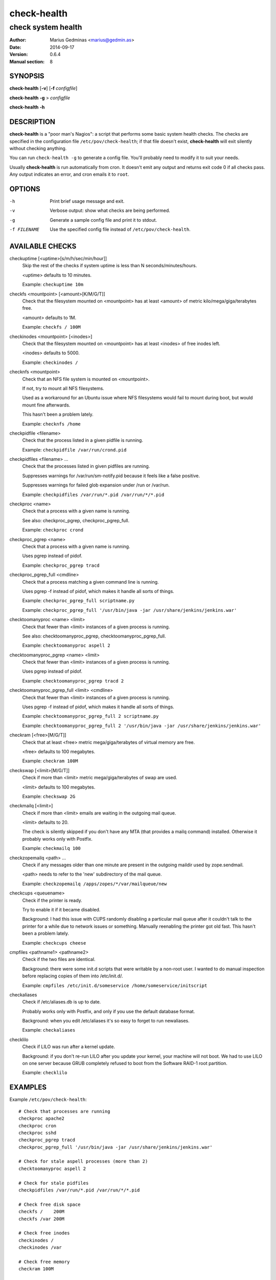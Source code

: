 ============
check-health
============

-------------------
check system health
-------------------

:Author: Marius Gedminas <marius@gedmin.as>
:Date: 2014-09-17
:Version: 0.6.4
:Manual section: 8


SYNOPSIS
========

**check-health** [**-v**] [**-f** *configfile*]

**check-health** **-g** > *configfile*

**check-health** **-h**


DESCRIPTION
===========

**check-health** is a "poor man's Nagios": a script that performs some
basic system health checks.  The checks are specified in the configuration
file ``/etc/pov/check-health``; if that file doesn't exist,
**check-health** will exit silently without checking anything.

You can run ``check-health -g`` to generate a config file.  You'll probably
need to modify it to suit your needs.

Usually **check-health** is run automatically from cron.  It doesn't emit
any output and returns exit code 0 if all checks pass.  Any output
indicates an error, and cron emails it to ``root``.


OPTIONS
=======

-h           Print brief usage message and exit.
-v           Verbose output: show what checks are being performed.
-g           Generate a sample config file and print it to stdout.
-f FILENAME  Use the specified config file instead of ``/etc/pov/check-health``.


AVAILABLE CHECKS
================

.. documentation generated by running ./extract-documentation.py

checkuptime [<uptime>[s/m/h/sec/min/hour]]
  Skip the rest of the checks if system uptime is less than N
  seconds/minutes/hours.

  <uptime> defaults to 10 minutes.


  Example: ``checkuptime 10m``


checkfs <mountpoint> [<amount>[K/M/G/T]]
  Check that the filesystem mounted on <mountpoint> has at least <amount>
  of metric kilo/mega/giga/terabytes free.

  <amount> defaults to 1M.


  Example: ``checkfs / 100M``


checkinodes <mountpoint> [<inodes>]
  Check that the filesystem mounted on <mountpoint> has at least <inodes>
  of free inodes left.

  <inodes> defaults to 5000.


  Example: ``checkinodes /``


checknfs <mountpoint>
  Check that an NFS file system is mounted on <mountpoint>.

  If not, try to mount all NFS filesystems.

  Used as a workaround for an Ubuntu issue where NFS filesystems would fail
  to mount during boot, but would mount fine afterwards.

  This hasn't been a problem lately.


  Example: ``checknfs /home``


checkpidfile <filename>
  Check that the process listed in a given pidfile is running.


  Example: ``checkpidfile /var/run/crond.pid``


checkpidfiles <filename> ...
  Check that the processes listed in given pidfiles are running.

  Suppresses warnings for /var/run/sm-notify.pid because it feels like a
  false positive.

  Suppresses warnings for failed glob expansion under /run or /var/run.


  Example: ``checkpidfiles /var/run/*.pid /var/run/*/*.pid``


checkproc <name>
  Check that a process with a given name is running.

  See also: checkproc_pgrep, checkproc_pgrep_full.


  Example: ``checkproc crond``


checkproc_pgrep <name>
  Check that a process with a given name is running.

  Uses pgrep instead of pidof.


  Example: ``checkproc_pgrep tracd``


checkproc_pgrep_full <cmdline>
  Check that a process matching a given command line is running.

  Uses pgrep -f instead of pidof, which makes it handle all sorts of things.


  Example: ``checkproc_pgrep_full scriptname.py``

  Example: ``checkproc_pgrep_full '/usr/bin/java -jar /usr/share/jenkins/jenkins.war'``


checktoomanyproc <name> <limit>
  Check that fewer than <limit> instances of a given process is running.

  See also: checktoomanyproc_pgrep, checktoomanyproc_pgrep_full.


  Example: ``checktoomanyproc aspell 2``


checktoomanyproc_pgrep <name> <limit>
  Check that fewer than <limit> instances of a given process is running.

  Uses pgrep instead of pidof.


  Example: ``checktoomanyproc_pgrep tracd 2``


checktoomanyproc_pgrep_full <limit> <cmdline>
  Check that fewer than <limit> instances of a given process is running.

  Uses pgrep -f instead of pidof, which makes it handle all sorts of things.


  Example: ``checktoomanyproc_pgrep_full 2 scriptname.py``

  Example: ``checktoomanyproc_pgrep_full 2 '/usr/bin/java -jar /usr/share/jenkins/jenkins.war'``


checkram [<free>[M/G/T]]
  Check that at least <free> metric mega/giga/terabytes of virtual memory are
  free.

  <free> defaults to 100 megabytes.


  Example: ``checkram 100M``


checkswap [<limit>[M/G/T]]
  Check if more than <limit> metric mega/giga/terabytes of swap are used.

  <limit> defaults to 100 megabytes.


  Example: ``checkswap 2G``


checkmailq [<limit>]
  Check if more than <limit> emails are waiting in the outgoing mail queue.

  <limit> defaults to 20.

  The check is silently skipped if you don't have any MTA (that provides a
  mailq command) installed.  Otherwise it probably works only with Postfix.


  Example: ``checkmailq 100``


checkzopemailq <path> ...
  Check if any messages older than one minute are present in the outgoing
  maildir used by zope.sendmail.

  <path> needs to refer to the 'new' subdirectory of the mail queue.


  Example: ``checkzopemailq /apps/zopes/*/var/mailqueue/new``


checkcups <queuename>
  Check if the printer is ready.

  Try to enable it if it became disabled.

  Background: I had this issue with CUPS randomly disabling a particular mail
  queue after it couldn't talk to the printer for a while due to network
  issues or something.  Manually reenabling the printer got old fast.
  This hasn't been a problem lately.


  Example: ``checkcups cheese``


cmpfiles <pathname1> <pathname2>
  Check if the two files are identical.

  Background: there were some init.d scripts that were writable by a non-root
  user.  I wanted to do manual inspection before replacing copies of them
  into /etc/init.d/.


  Example: ``cmpfiles /etc/init.d/someservice /home/someservice/initscript``


checkaliases
  Check if /etc/aliases.db is up to date.

  Probably works only with Postfix, and only if you use the default database
  format.

  Background: when you edit /etc/aliases it's so easy to forget to run
  newaliases.


  Example: ``checkaliases``


checklilo
  Check if LILO was run after a kernel update.

  Background: if you don't re-run LILO after you update your kernel, your
  machine will not boot.  We had to use LILO on one server because GRUB
  completely refused to boot from the Software RAID-1 root partition.


  Example: ``checklilo``

.. end of generated chunk


EXAMPLES
========

Example ``/etc/pov/check-health``::

    # Check that processes are running
    checkproc apache2
    checkproc cron
    checkproc sshd
    checkproc_pgrep tracd
    checkproc_pgrep_full '/usr/bin/java -jar /usr/share/jenkins/jenkins.war'

    # Check for stale aspell processes (more than 2)
    checktoomanyproc aspell 2

    # Check for stale pidfiles
    checkpidfiles /var/run/*.pid /var/run/*/*.pid

    # Check free disk space
    checkfs /    200M
    checkfs /var 200M

    # Check free inodes
    checkinodes /
    checkinodes /var

    # Check free memory
    checkram 100M

    # Check excessive swap usage
    checkswap 2G

    # Check mail queue
    checkmailq 100

    # Check if /etc/aliases is up to date
    checkaliases


BUGS
====

**check-health** returns exit code 0 even if some checks failed.  You need
to watch stderr to notice problems.

Many checks don't check their arguments for correctness and may fail in
unexpected ways if you supply a wrong value (or neglect to supply a value
where one was expected).


DESIGN LIMITATIONS
==================

If cron doesn't work, or email sending doesn't work, **check-health**
won't be able to report problems.

**check-health** is stateless and as such will keep reporting the same
error once an hour (assuming default cron configuration) until you fix it.

